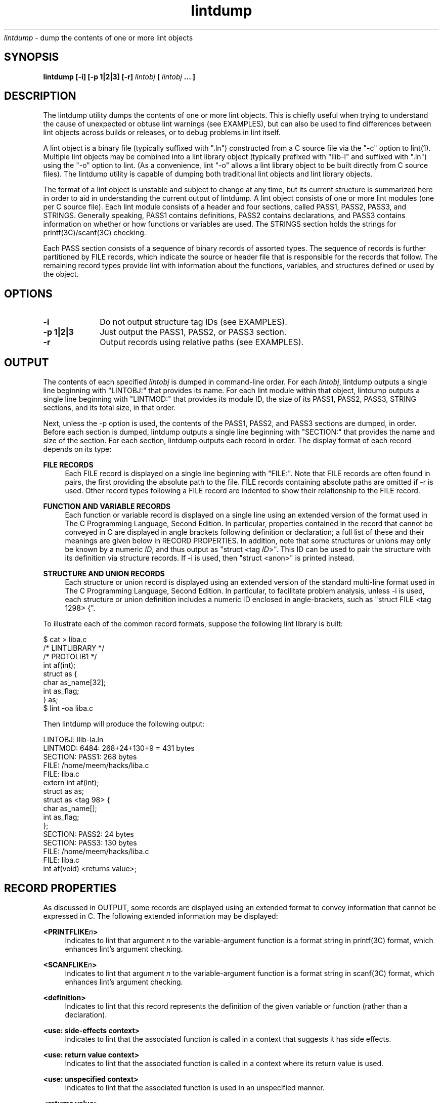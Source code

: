 .\" ident	"%Z%%M%	%I%	%E% SMI"
.\" " CDDL HEADER START
.\" "
.\" " The contents of this file are subject to the terms of the
.\" " Common Development and Distribution License (the "License").
.\" " You may not use this file except in compliance with the License.
.\" "
.\" " You can obtain a copy of the license at usr/src/OPENSOLARIS.LICENSE
.\" " or http://www.opensolaris.org/os/licensing.
.\" " See the License for the specific language governing permissions
.\" " and limitations under the License.
.\" "
.\" " When distributing Covered Code, include this CDDL HEADER in each
.\" " file and include the License file at usr/src/OPENSOLARIS.LICENSE.
.\" " If applicable, add the following below this CDDL HEADER, with the
.\" " fields enclosed by brackets "[]" replaced with your own identifying
.\" " information: Portions Copyright [yyyy] [name of copyright owner]
.\" "
.\" " CDDL HEADER END
.\" "
.\" "Copyright 2008 Sun Microsystems, Inc.  All rights reserved.
.\" "Use is subject to license terms.
.TH lintdump 1 "28 Mar 2008"
.I lintdump
\- dump the contents of one or more lint objects
.SH SYNOPSIS
\fBlintdump [-i] [-p 1|2|3] [-r] \fIlintobj\fP [ \fIlintobj\fP ... ]
.LP
.SH DESCRIPTION
.IX "OS-Net build tools" "lintdump" "" "\fBlintdump\fP"
.LP
The lintdump utility dumps the contents of one or more lint
objects.  This is chiefly useful when trying to understand the cause of
unexpected or obtuse lint warnings (see EXAMPLES), but can also be used to
find differences between lint objects across builds or releases, or to
debug problems in lint itself.
.LP
A lint object is a binary file (typically suffixed with ".ln") constructed
from a C source file via the "-c" option to lint(1).  Multiple lint
objects may be combined into a lint library object (typically prefixed
with "llib-l" and suffixed with ".ln") using the "-o" option to lint.  (As
a convenience, lint "-o" allows a lint library object to be built directly
from C source files). The lintdump utility is capable of dumping both
traditional lint objects and lint library objects.
.LP
The format of a lint object is unstable and subject to change at any time,
but its current structure is summarized here in order to aid in
understanding the current output of lintdump.  A lint object consists of
one or more lint modules (one per C source file).  Each lint module
consists of a header and four sections, called PASS1, PASS2, PASS3, and
STRINGS.  Generally speaking, PASS1 contains definitions, PASS2 contains
declarations, and PASS3 contains information on whether or how functions
or variables are used.  The STRINGS section holds the strings for
printf(3C)/scanf(3C) checking.
.LP
Each PASS section consists of a sequence of binary records of assorted
types.  The sequence of records is further partitioned by FILE records,
which indicate the source or header file that is responsible for the
records that follow.  The remaining record types provide lint with
information about the functions, variables, and structures defined or used
by the object. 
.SH OPTIONS
.TP 10
.B -i
Do not output structure tag IDs (see EXAMPLES).
.TP 10
.B -p 1|2|3
Just output the PASS1, PASS2, or PASS3 section.
.TP 10
.B -r
Output records using relative paths (see EXAMPLES).
.LP
.SH OUTPUT
.LP
The contents of each specified \fIlintobj\fP is dumped in command-line
order.  For each \fIlintobj\fP, lintdump outputs a single line beginning
with "LINTOBJ:" that provides its name.  For each lint module within that
object, lintdump outputs a single line beginning with "LINTMOD:" that
provides its module ID, the size of its PASS1, PASS2, PASS3, STRING
sections, and its total size, in that order.
.LP
Next, unless the -p option is used, the contents of the PASS1, PASS2, and
PASS3 sections are dumped, in order.  Before each section is dumped,
lintdump outputs a single line beginning with "SECTION:" that
provides the name and size of the section.  For each section,
lintdump outputs each record in order.  The display format of each
record depends on its type:
.LP
.B FILE RECORDS
.RS 4
Each FILE record is displayed on a single line beginning with "FILE:".
Note that FILE records are often found in pairs, the first providing the
absolute path to the file.  FILE records containing absolute paths are
omitted if -r is used.  Other record types following a FILE record are
indented to show their relationship to the FILE record.
.RE
.LP
.B FUNCTION AND VARIABLE RECORDS
.RS 4
Each function or variable record is displayed on a single line using an
extended version of the format used in The C Programming Language, Second
Edition.  In particular, properties contained in the record that cannot be
conveyed in C are displayed in angle brackets following definition or
declaration; a full list of these and their meanings are given below in
RECORD PROPERTIES.  In addition, note that some structures or unions may
only be known by a numeric \fIID\fP, and thus output as "struct <tag
\fIID\fP>".  This ID can be used to pair the structure with its definition
via structure records.  If -i is used, then "struct <anon>" is printed
instead.
.RE
.LP
.B STRUCTURE AND UNION RECORDS
.RS 4
Each structure or union record is displayed using an extended version of
the standard multi-line format used in The C Programming Language, Second
Edition.  In particular, to facilitate problem analysis, unless -i is
used, each structure or union definition includes a numeric ID enclosed in
angle-brackets, such as "struct FILE <tag 1298> {".
.RE
.LP
To illustrate each of the common record formats, suppose the following
lint library is built:
.LP
.nf
$ cat > liba.c
/* LINTLIBRARY */
/* PROTOLIB1 */
int af(int);
struct as {
        char as_name[32];
        int  as_flag;
} as;
$ lint -oa liba.c
.fi
.LP
Then lintdump will produce the following output:
.LP
.nf
LINTOBJ: llib-la.ln
LINTMOD: 6484: 268+24+130+9 = 431 bytes
SECTION: PASS1: 268 bytes
   FILE: /home/meem/hacks/liba.c
   FILE: liba.c
         extern int af(int);
         struct as as;
         struct as <tag 98> {
             char as_name[];
             int as_flag;
         };
SECTION: PASS2: 24 bytes
SECTION: PASS3: 130 bytes
   FILE: /home/meem/hacks/liba.c
   FILE: liba.c
         int af(void) <returns value>;
.fi
.LP
.SH RECORD PROPERTIES
.LP
As discussed in OUTPUT, some records are displayed using an extended
format to convey information that cannot be expressed in C.  The following
extended information may be displayed:
.RE
.LP
.B <PRINTFLIKE\fIn\fP>
.RS 4
Indicates to lint that argument \fIn\fP to the variable-argument function
is a format string in printf(3C) format, which enhances lint's argument
checking.
.RE
.LP
.B <SCANFLIKE\fIn\fP>
.RS 4
Indicates to lint that argument \fIn\fP to the variable-argument function
is a format string in scanf(3C) format, which enhances lint's argument
checking.
.RE
.LP
.B <definition>
.RS 4
Indicates to lint that this record represents the definition of the given
variable or function (rather than a declaration).
.RE
.LP
.B <use: side-effects context>
.RS 4
Indicates to lint that the associated function is called in a context that
suggests it has side effects.
.RE
.LP
.B <use: return value context>
.RS 4
Indicates to lint that the associated function is called in a context where
its return value is used.
.RE
.LP
.B <use: unspecified context>
.RS 4
Indicates to lint that the associated function is used in an unspecified
manner.
.RE
.LP
.B <returns value>
.RS 4
Indicates to lint that the function returns a value.
.RE
.LP
.SH EXAMPLES
.LP
One common problem is that lint does not always provide sufficient
information to understand the reason for a type mismatch.  For instance,
sometimes lint will confusingly report a type mismatch between
apparently-identical types:
.LP
.nf
$ lint msghdr.c -lsocket
function argument ( number ) used inconsistently
    recvmsg (arg 2) llib-lsocket:socket.h(437) struct msghdr * ::
                                 msghdr.c(12)  struct msghdr *
.fi
.LP
By using lintdump, we can pinpoint the problem by examining both
definitions for \fIstruct msghdr\fP:
.LP
.nf
$ lintdump /lib/llib-lsocket.ln
   \fI[ ... ]\fP
   FILE: llib-lsocket:socket.h
         struct msghdr <tag 4532> {
             void *msg_name;
             unsigned int msg_namelen;
             struct iovec *msg_iov;
             int msg_iovlen;
             \fBchar *msg_accrights;\fP
             \fBint msg_accrightslen;\fP
         };
.fi
.LP
.nf
$ lint -omsghdr msghdr.c -lsocket
$ lintdump llib-lmsghdr.ln
   \fI[ ... ]\fP
   FILE: socket.h
         struct msghdr <tag 1315> {
             void *msg_name;
             unsigned int msg_namelen;
             struct iovec *msg_iov;
             int msg_iovlen;
             \fBvoid *msg_control;\fP
             \fBunsigned int msg_controllen;\fP
             \fBint msg_flags;\fP
         };
.fi
.LP
Looking at <sys/socket.h>, the problem becomes apparent: the structure
changes depending on compile-time options, which clearly differ between
the application and the library:
.LP
.nf
struct msghdr {
        void            *msg_name;
        socklen_t       msg_namelen;
        struct iovec    *msg_iov;
        int             msg_iovlen;

#if defined(_XPG4_2) || defined(_KERNEL)
        void            *msg_control;
        socklen_t       msg_controllen;
        int             msg_flags;
#else
        caddr_t         msg_accrights;
        int             msg_accrightslen;
#endif  /* defined(_XPG4_2) || defined(_KERNEL) */
};
.fi
.LP
Another use of lintdump is to compare two versions of a lint object to
see whether anything of significance has changed.  For instance, lintdump
can be used to understand why a lint library is different between a
project gate and a patch gate, and thus to determine whether the library
will need to be redelivered in the patch including the project:
.LP
.nf
$ PATCHROOT=/ws/on10-patch/proto/root_i386
$ diff llib-lkstat.ln $PATCHROOT/lib/llib-lkstat.ln
Binary files llib-lkstat.ln and
             /ws/on10-patch/proto/root_i386/lib/llib-lkstat.ln differ
$ lintdump -ir llib-lkstat.ln > /tmp/proj-kstat.out
$ lintdump -ir $PATCHROOT/lib/llib-lkstat.ln > /tmp/patch-kstat.out
.fi
.LP
.nf
$ diff /tmp/patch-kstat.out /tmp/proj-kstat.out
1,2c1,2
< LINTMOD: 3675: 4995+26812+1045+9 = 32861 bytes
< SECTION: PASS1: 4995 bytes
---
> LINTMOD: 39982: 5144+27302+1057+9 = 33512 bytes
> SECTION: PASS1: 5144 bytes
19c19
<              unsigned char _file;
---
>              unsigned char _magic;
22a23,24
>              unsigned int __extendedfd;
>              unsigned int __xf_nocheck;
\fI[ ... ]\fP
.fi
.LP
Note that -r option removes spurious differences that would otherwise
arise from different absolute paths to the same source file, and the -i
option removes spurious differences due to ID generation inside lint.
.LP
.SH SEE ALSO
.LP
.IR lint(1),
.IR printf(3C),
.IR scanf(3C)
.SH NOTES
This utility is provided as an interim solution until a stable utility
can be bundled with Sun Studio.  As such, any use of this utility in
scripts or embedded inside programs should be done with knowledge that
subsequent changes will be required in order to transition to the stable
solution.
.LP
The lint object file format does not have a way to represent bitfields. As
such, bitfield size information cannot be displayed by lintdump.
